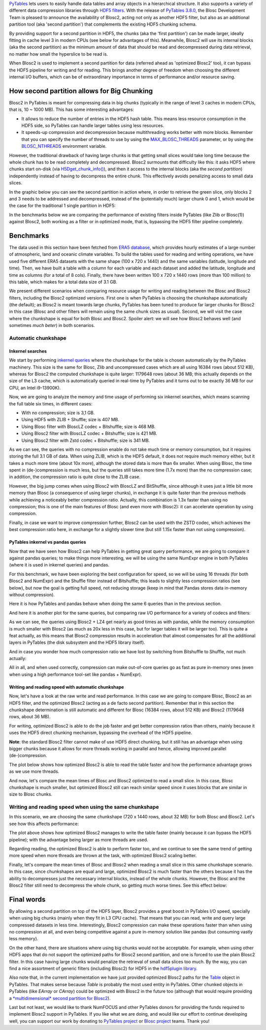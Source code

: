 .. title: Blosc2 Meets PyTables: Making HDF5 I/O Performance Awesome
.. author: Oscar Guiñon, Francesc Alted
.. slug: blosc2-pytables-perf
.. date: 2022-12-23 12:32:20 UTC
.. tags: blosc2 pytables performance
.. category:
.. link:
.. description:
.. type: text


`PyTables <http://www.pytables.org>`_ lets users to easily handle data tables and array objects in a hierarchical structure. It also supports a variety of different data compression libraries through `HDF5 filters <https://docs.hdfgroup.org/hdf5/develop/_f_i_l_t_e_r.html>`_.  With the release of `PyTables 3.8.0 <https://github.com/PyTables/PyTables/releases/tag/v3.8.0>`_, the Blosc Development Team is pleased to announce the availability of Blosc2, acting not only as another HDF5 filter, but also as an additional partition tool (aka 'second partition') that complements the existing HDF5 chunking schema.

By providing support for a second partition in HDF5, the chunks (aka the 'first partition') can be made larger, ideally fitting in cache level 3 in modern CPUs (see below for advantages of this).  Meanwhile, Blosc2 will use its internal blocks (aka the second partition) as the minimum amount of data that should be read and decompressed during data retrieval, no matter how small the hyperslice to be read is.

When Blosc2 is used to implement a second partition for data (referred ahead as 'optimized Blosc2' too), it can bypass the HDF5 pipeline for writing and for reading.  This brings another degree of freedom when choosing the different internal I/O buffers, which can be of extraordinary importance in terms of performance and/or resource saving.

How second partition allows for Big Chunking
============================================

Blosc2 in PyTables is meant for compressing data in big chunks (typically in the range of level 3 caches in modern CPUs, that is, 10 ~ 1000 MB).  This has some interesting advantages:

- It allows to reduce the number of entries in the HDF5 hash table. This means less resource consumption in the HDF5 side, so PyTables can handle larger tables using less resources.

- It speeds-up compression and decompression because multithreading works better with more blocks. Remember that you can specify the number of threads to use by using the `MAX_BLOSC_THREADS <http://www.pytables.org/usersguide/parameter_files.html?highlight=max_blosc_threads#tables.parameters.MAX_BLOSC_THREADS>`_ parameter, or by using the `BLOSC_NTHREADS <https://www.blosc.org/c-blosc2/reference/blosc1.html?highlight=blosc_nthreads#blosc1-api>`_ environment variable.

However, the traditional drawback of having large chunks is that getting small slices would take long time because the whole chunk has to be read completely and decompressed.  Blosc2 surmounts that difficulty like this: it asks HDF5 where chunks start on-disk (via `H5Dget_chunk_info() <https://docs.hdfgroup.org/hdf5/v1_12/group___h5_d.html#title12>`_), and then it access to the internal blocks (aka the *second partition*) independently instead of having to decompress the entire chunk.  This effectively avoids penalizing access to small data slices.

In the graphic below you can see the second partition in action where, in order to retrieve the green slice, only blocks 2 and 3 needs to be addressed and decompressed, instead of the (potentially much) larger chunk 0 and 1, which would be the case for the traditional 1 single partition in HDF5:

.. image:: /images/blosc2_pytables/block-slice.png
  :width: 70%
  :align: center


In the benchmarks below we are comparing the performance of existing filters inside PyTables (like Zlib or Blosc(1)) against Blosc2, both working as a filter or in optimized mode, that is, bypassing the HDF5 filter pipeline completely.

Benchmarks
==========

The data used in this section have been fetched from `ERA5 database <https://www.ecmwf.int/en/forecasts/datasets/reanalysis-datasets/era5>`_, which provides hourly estimates of a large number of atmospheric, land and oceanic climate variables.  To build the tables used for reading and writing operations, we have used five different ERA5 datasets with the same shape (100 x 720 x 1440) and the same variables (latitude, longitude and time).  Then, we have built a table with a column for each variable and each dataset and added the latitude, longitude and time as columns (for a total of 8 cols). Finally, there have been written 100 x 720 x 1440 rows (more than 100 million) to this table, which makes for a total data size of 3.1 GB.

We present different scenarios when comparing resource usage for writing and reading between the Blosc and Blosc2 filters, including the Blosc2 optimized versions.  First one is when PyTables is choosing the chunkshape automatically (the default); as Blosc2 is meant towards large chunks, PyTables has been tuned to produce far larger chunks for Blosc2 in this case (Blosc and other filters will remain using the same chunk sizes as usual). Second, we will visit the case where the chunkshape is equal for both Blosc and Blosc2.  Spoiler alert: we will see how Blosc2 behaves well (and sometimes *much beter*) in both scenarios.

Automatic chunkshape
--------------------

Inkernel searches
~~~~~~~~~~~~~~~~~

We start by performing `inkernel queries <https://www.pytables.org/usersguide/optimization.html#in-kernel-searches>`_ where the chunkshape for the table is chosen automatically by the PyTables machinery.  This size is the same for Blosc, Zlib and uncompressed cases which are all using 16384 rows (about 512 KB), whereas for Blosc2 the computed chunkshape is quite larger: 1179648 rows (about 36 MB; this actually depends on the size of the L3 cache, which is automatically queried in real-time by PyTables and it turns out to be exactly 36 MB for our CPU, an Intel i9-13900K).

Now, we are going to analyze the memory and time usage of performing six inkernel searches, which means scanning the full table six times, in different cases:

- With no compression; size is 3,1 GB.
- Using HDF5 with ZLIB + Shuffle; size is 407 MB.
- Using Blosc filter with BloscLZ codec + Bitshuffle; size is 468 MB.
- Using Blosc2 filter with BloscLZ codec + Bitshuffle; size is 421 MB.
- Using Blosc2 filter with Zstd codec + Bitshuffle; size is 341 MB.

.. image:: /images/blosc2_pytables/inkernel-nocomp-zlib-blosc-zstd.png
  :width: 125%
  :align: center

As we can see, the queries with no compression enable do not take much time or memory consumption, but it requires storing the full 3.1 GB of data. When using ZLIB, which is the HDF5 default, it does not require much memory either, but it takes a much more time (about 10x more), although the stored data is more than 6x smaller. When using Blosc, the time spent in (de-)compression is much less, but the queries still takes more time (1.7x more) than the no compression case; in addition, the compression ratio is quite close to the ZLIB case.

However, the big jump comes when using Blosc2 with BloscLZ and BitShuffle, since although it uses just a little bit more memory than Blosc (a consequence of using larger chunks), in exchange it is quite faster than the previous methods while achieving a noticeably better compression ratio.  Actually, this combination is 1.3x faster than using no compression; this is one of the main features of Blosc (and even more with Blosc2): it can accelerate operation by using compression.

Finally, in case we want to improve compression further, Blosc2 can be used with the ZSTD codec, which achieves the best compression ratio here, in exchange for a slightly slower time (but still 1.15x faster than not using compression).

PyTables inkernel vs pandas queries
~~~~~~~~~~~~~~~~~~~~~~~~~~~~~~~~~~~

Now that we have seen how Blosc2 can help PyTables in getting great query performance, we are going to compare it against pandas queries; to make things more interesting, we will be using the same NumExpr engine in both PyTables (where it is used in inkernel queries) and pandas.

For this benchmark, we have been exploring the best configuration for speed, so we will be using 16 threads (for both Blosc2 and NumExpr) and the Shuffle filter instead of Bitshuffle; this leads to slightly less compression ratios (see below), but now the goal is getting full speed, not reducing storage (keep in mind that Pandas stores data in-memory without compression).

Here it is how PyTables and pandas behave when doing the same 6 queries than in the previous section.

.. image:: /images/blosc2_pytables/inkernel-pandas.png
  :width: 125%
  :align: center

And here it is another plot for the same queries, but comparing raw I/O performance for a variety of codecs and filters:

.. image:: /images/blosc2_pytables/inkernel-vs-pandas.png
  :width: 70%
  :align: center

As we can see, the queries using Blosc2 + LZ4 get nearly as good times as with pandas, while the memory consumption is much smaller with Blosc2 (as much as 20x less in this case, but for larger tables it will be larger too).  This is quite a feat actually, as this means that Blosc2 compression results in acceleration that almost compensates for all the additional layers in PyTables (the disk subsystem and the HDF5 library itself).

And in case you wonder how much compression ratio we have lost by switching from Bitshuffle to Shuffle, not much actually:

.. image:: /images/blosc2_pytables/shuffle-bitshuffle-ratios.png
  :width: 70%
  :align: center

All in all, and when used correctly, compression can make out-of-core queries go as fast as pure in-memory ones (even when using a high performance tool-set like pandas + NumExpr).

Writing and reading speed with automatic chunkshape
~~~~~~~~~~~~~~~~~~~~~~~~~~~~~~~~~~~~~~~~~~~~~~~~~~~

Now, let's have a look at the raw write and read performance. In this case we are going to compare Blosc, Blosc2 as an HDF5 filter, and the optimized Blosc2 (acting as a de facto second partition). Remember that in this section the chunkshape determination is still automatic and different for Blosc (16384 rows, about 512 KB) and Blosc2 (1179648 rows, about 36 MB).

.. image:: /images/blosc2_pytables/append-expectedrows.png
  :width: 70%
  :align: center

For writing, optimized Blosc2 is able to do the job faster and get better compression ratios than others, mainly because it uses the HDF5 direct chunking mechanism, bypassing the overhead of the HDF5 pipeline.

**Note**: the standard Blosc2 filter cannot make of use HDF5 direct chunking, but it still has an advantage when using bigger chunks because it allows for more threads working in parallel and hence, allowing improved parallel (de-)compression.

The plot below shows how optimized Blosc2 is able to read the table faster and how the performance advantage grows as we use more threads.

.. image:: /images/blosc2_pytables/read-expectedrows.png
  :width: 70%
  :align: center

And now, let's compare the mean times of Blosc and Blosc2 optimized to read a small slice. In this case, Blosc chunkshape is much smaller, but optimized Blosc2 still can reach similar speed since it uses blocks that are similar in size to Blosc chunks.

.. image:: /images/blosc2_pytables/slice-read-expectedrows.png
  :width: 70%
  :align: center


Writing and reading speed when using the same chunkshape
--------------------------------------------------------

In this scenario, we are choosing the same chunkshape (720 x 1440 rows, about 32 MB) for both Blosc and Blosc2.  Let's see how this affects performance:

.. image:: /images/blosc2_pytables/append-chunklen.png
  :width: 70%
  :align: center

The plot above shows how optimized Blosc2 manages to write the table faster (mainly because it can bypass the HDF5 pipeline); with the advantage being larger as more threads are used.

.. image:: /images/blosc2_pytables/read-chunklen.png
  :width: 70%
  :align: center

Regarding reading, the optimized Blosc2 is able to perform faster too, and we continue to see the same trend of getting more speed when more threads are thrown at the task, with optimized Blosc2 scaling better.

Finally, let's compare the mean times of Blosc and Blosc2 when reading a small slice in this same chunkshape scenario. In this case, since chunkshapes are equal and large, optimized Blosc2 is much faster than the others because it has the ability to decompresses just the necessary internal blocks, instead of the whole chunks.  However, the Blosc and the Blosc2 filter still need to decompress the whole chunk, so getting much worse times.  See this effect below:

.. image:: /images/blosc2_pytables/slice-read-chunklen.png
  :width: 70%
  :align: center


Final words
===========

By allowing a second partition on top of the HDF5 layer, Blosc2 provides a great boost in PyTables I/O speed, specially when using big chunks (mainly when they fit in L3 CPU cache).  That means that you can read, write and query large compressed datasets in less time. Interestingly, Blosc2 compression can make these operations faster than when using no compression at all, and even being competitive against a pure in-memory solution like pandas (but consuming vastly less memory).

On the other hand, there are situations where using big chunks would not be acceptable. For example, when using other HDF5 apps that do not support the optimized paths for Blosc2 second partition, and one is forced to use the plain Blosc2 filter. In this case having large chunks would penalize the retrieval of small data slices too much. By the way, you can find a nice assortment of generic filters (including Blosc2) for HDF5 in the `hdf5plugin library <https://github.com/silx-kit/hdf5plugin>`_.

Also note that, in the current implementation we have just provided optimized Blosc2 paths for the `Table <http://www.pytables.org/usersguide/libref/structured_storage.html?highlight=table#tables.Table>`_ object in PyTables.  That makes sense because `Table` is probably the most used entity in PyTables.  Other chunked objects in PyTables (like `EArray` or `CArray`) could be optimized with Blosc2 in the future too (although that would require providing a `*multidimensional* second partition for Blosc2 <https://github.com/Blosc/caterva>`_).

Last but not least, we would like to thank NumFOCUS and other PyTables donors for providing the funds required to implement Blosc2 support in PyTables.  If you like what we are doing, and would like our effort to continue developing well, you can support our work by donating to `PyTables project <https://numfocus.org/project/pytables>`_ or `Blosc project <https://numfocus.org/project/blosc>`_ teams. Thank you!
